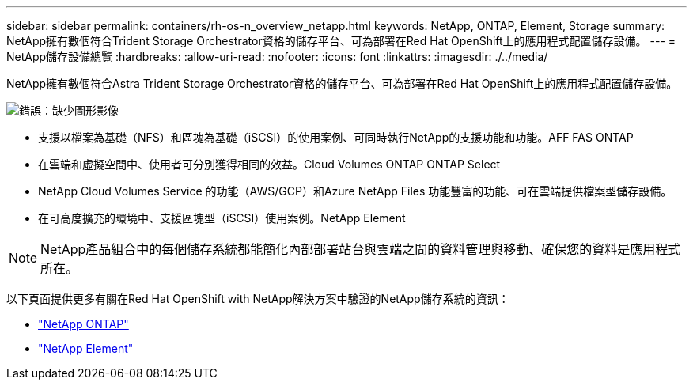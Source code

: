 ---
sidebar: sidebar 
permalink: containers/rh-os-n_overview_netapp.html 
keywords: NetApp, ONTAP, Element, Storage 
summary: NetApp擁有數個符合Trident Storage Orchestrator資格的儲存平台、可為部署在Red Hat OpenShift上的應用程式配置儲存設備。 
---
= NetApp儲存設備總覽
:hardbreaks:
:allow-uri-read: 
:nofooter: 
:icons: font
:linkattrs: 
:imagesdir: ./../media/


NetApp擁有數個符合Astra Trident Storage Orchestrator資格的儲存平台、可為部署在Red Hat OpenShift上的應用程式配置儲存設備。

image:redhat_openshift_image43.png["錯誤：缺少圖形影像"]

* 支援以檔案為基礎（NFS）和區塊為基礎（iSCSI）的使用案例、可同時執行NetApp的支援功能和功能。AFF FAS ONTAP
* 在雲端和虛擬空間中、使用者可分別獲得相同的效益。Cloud Volumes ONTAP ONTAP Select
* NetApp Cloud Volumes Service 的功能（AWS/GCP）和Azure NetApp Files 功能豐富的功能、可在雲端提供檔案型儲存設備。
* 在可高度擴充的環境中、支援區塊型（iSCSI）使用案例。NetApp Element



NOTE: NetApp產品組合中的每個儲存系統都能簡化內部部署站台與雲端之間的資料管理與移動、確保您的資料是應用程式所在。

以下頁面提供更多有關在Red Hat OpenShift with NetApp解決方案中驗證的NetApp儲存系統的資訊：

* link:rh-os-n_netapp_ontap.html["NetApp ONTAP"]
* link:rh-os-n_netapp_element.html["NetApp Element"]

